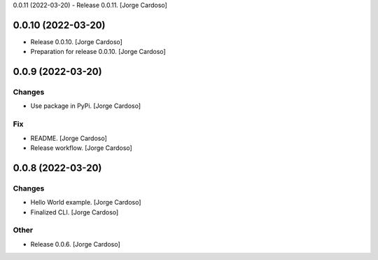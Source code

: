 0.0.11 (2022-03-20)
- Release 0.0.11. [Jorge Cardoso]

0.0.10 (2022-03-20)
------------
- Release 0.0.10. [Jorge Cardoso]
- Preparation for release 0.0.10. [Jorge Cardoso]


0.0.9 (2022-03-20)
------------------
Changes
~~~~~~~
- Use package in PyPi. [Jorge Cardoso]

Fix
~~~
- README. [Jorge Cardoso]
- Release workflow. [Jorge Cardoso]


0.0.8 (2022-03-20)
------------------

Changes
~~~~~~~
- Hello World example. [Jorge Cardoso]
- Finalized CLI. [Jorge Cardoso]

Other
~~~~~
- Release 0.0.6. [Jorge Cardoso]
